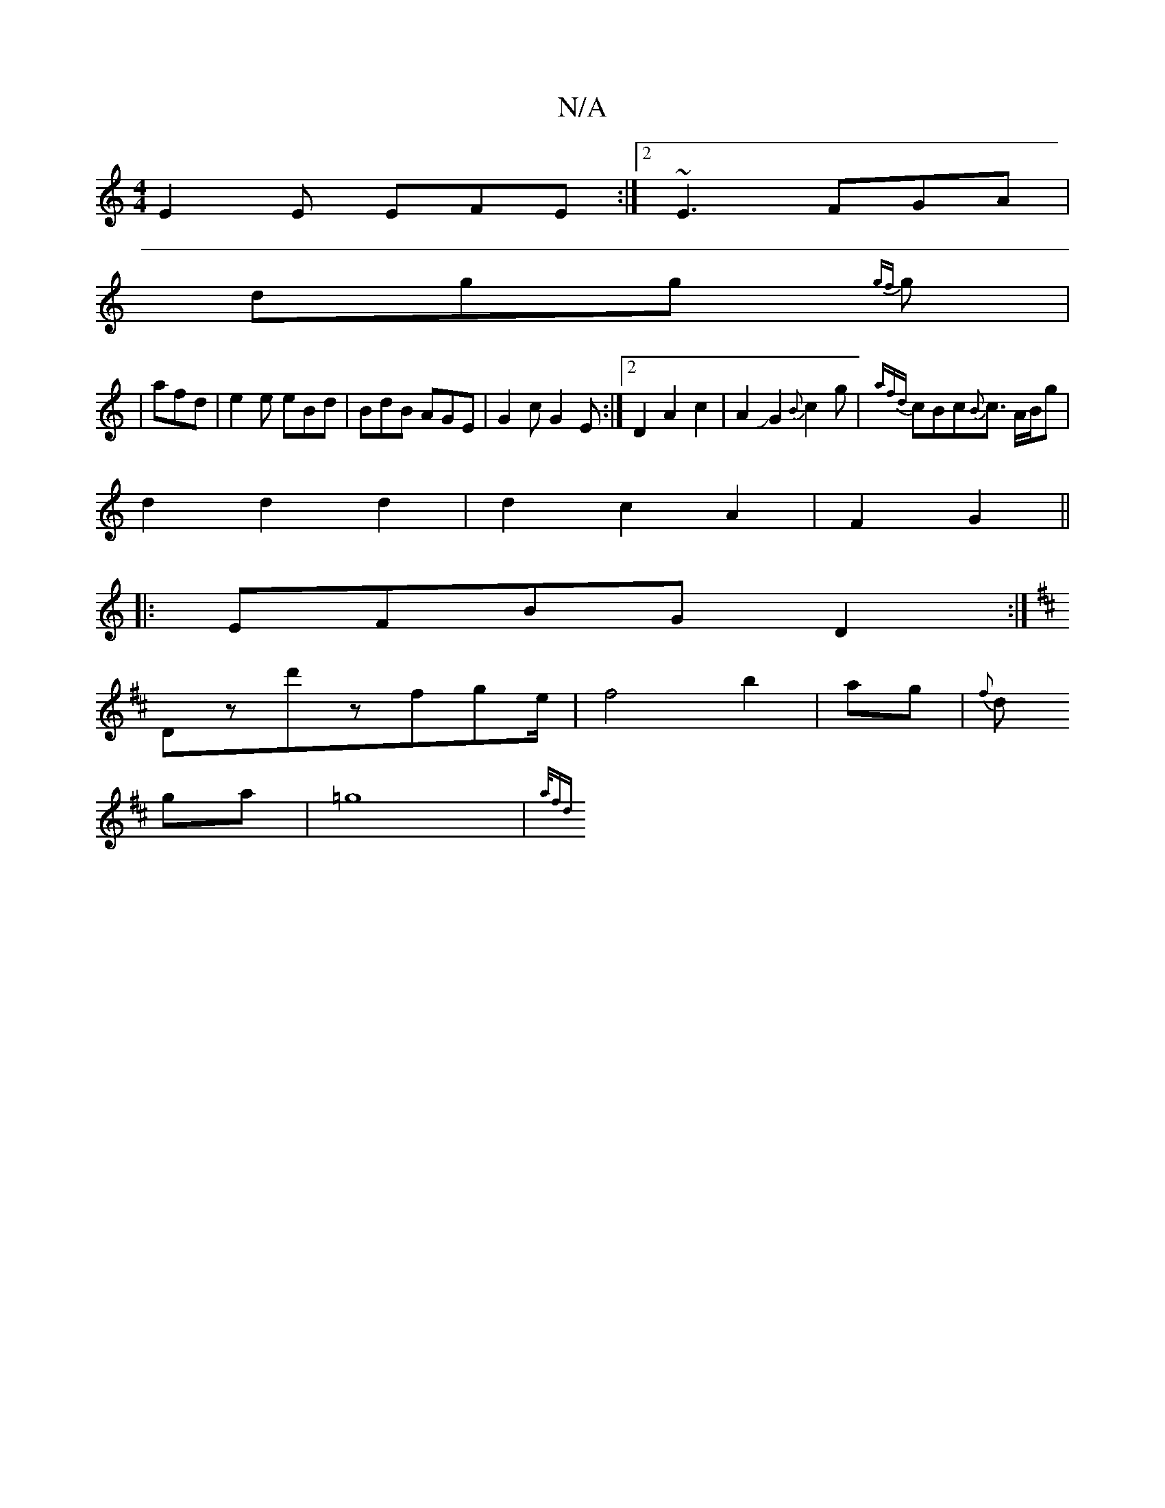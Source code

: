 X:1
T:N/A
M:4/4
R:N/A
K:Cmajor
E2E EFE:|2 ~E3 FGA|
dgg {gf}g|
|afd|e2e eBd|BdB AGE|G2c G2E:|2 D2A2c2|A2JG2{B}c2g | {afd}cBc{B}c3/2 A/B/g|
d2d2d2|d2c2A2|F2 G2||
|:EFBG D2:|
K:D/D/211/4] FE|
Dzd'zfge/2|f4b2|ag|{f}d1
ga| =g8|{a/2fd] [